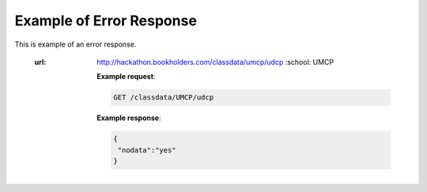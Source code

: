 Example of Error Response
=========================


This is example of an error response.

  :url: http://hackathon.bookholders.com/classdata/umcp/udcp
   :school: UMCP


   **Example request**:

   .. sourcecode:: http

      GET /classdata/UMCP/udcp

   **Example response**:

   .. code-block:: json 
   
      {  
       "nodata":"yes"
      }
